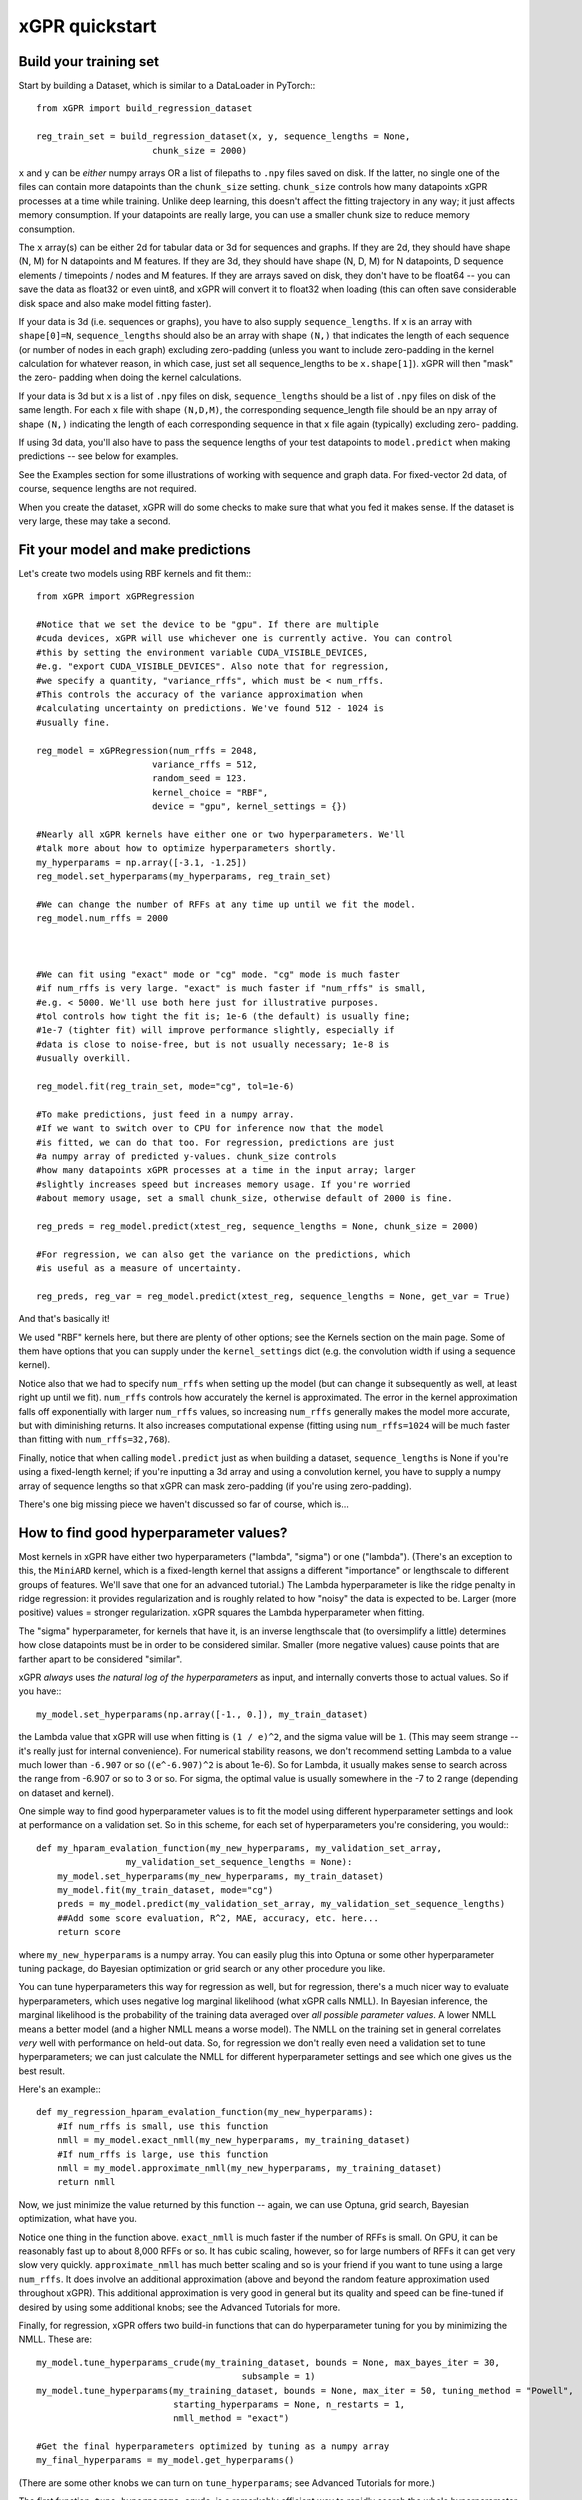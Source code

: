 xGPR quickstart
===============================================

Build your training set
-------------------------

Start by building a Dataset, which is similar to a DataLoader in PyTorch:::

  from xGPR import build_regression_dataset

  reg_train_set = build_regression_dataset(x, y, sequence_lengths = None,
                        chunk_size = 2000)

``x`` and ``y`` can be *either* numpy arrays OR a list of filepaths
to ``.npy`` files saved on disk. If the latter, no single one of the
files can contain more datapoints than the ``chunk_size`` setting.
``chunk_size`` controls how many datapoints xGPR processes at a time
while training. Unlike deep learning, this doesn't affect the fitting
trajectory in any way; it just affects memory consumption. If your
datapoints are really large, you can use a smaller chunk size to
reduce memory consumption.

The ``x`` array(s) can be either 2d for tabular data or 3d for sequences
and graphs. If they are 2d, they should have shape (N, M) for N datapoints
and M features. If they are 3d, they should have shape (N, D, M) for N
datapoints, D sequence elements / timepoints / nodes and M features.
If they are arrays saved on disk, they don't have to be float64 -- you can
save the data as float32 or even uint8, and xGPR will convert it to
float32 when loading (this can often save considerable disk space
and also make model fitting faster).

If your data is 3d (i.e. sequences or graphs), you have to also supply
``sequence_lengths``. If ``x`` is an array with ``shape[0]=N``,
``sequence_lengths`` should also be an array with shape ``(N,)`` that
indicates the length of each sequence (or number of nodes in each graph)
excluding zero-padding (unless you want to include zero-padding in the 
kernel calculation for whatever reason, in which case, just set all
sequence_lengths to be ``x.shape[1]``). xGPR will then "mask" the zero-
padding when doing the kernel calculations.

If your data is 3d but ``x`` is a list of ``.npy`` files on disk,
``sequence_lengths`` should be a list of ``.npy`` files on disk
of the same length. For each ``x`` file with shape ``(N,D,M)``,
the corresponding sequence_length file should be an npy array
of shape ``(N,)`` indicating the length of each corresponding
sequence in that ``x`` file again (typically) excluding zero-
padding.

If using 3d data, you'll also have to pass the sequence lengths of your
test datapoints to ``model.predict`` when making predictions -- see below
for examples.

See the Examples section for some illustrations of working with sequence
and graph data. For fixed-vector 2d data, of course, sequence lengths are not required.

When you create the dataset, xGPR will do some checks to make sure that
what you fed it makes sense. If the dataset is very large, these may take a
second.

Fit your model and make predictions
-------------------------------------

Let's create two models using RBF kernels and fit them:::

  from xGPR import xGPRegression

  #Notice that we set the device to be "gpu". If there are multiple
  #cuda devices, xGPR will use whichever one is currently active. You can control
  #this by setting the environment variable CUDA_VISIBLE_DEVICES,
  #e.g. "export CUDA_VISIBLE_DEVICES". Also note that for regression,
  #we specify a quantity, "variance_rffs", which must be < num_rffs.
  #This controls the accuracy of the variance approximation when
  #calculating uncertainty on predictions. We've found 512 - 1024 is
  #usually fine.

  reg_model = xGPRegression(num_rffs = 2048,
                        variance_rffs = 512, 
                        random_seed = 123.
                        kernel_choice = "RBF",
                        device = "gpu", kernel_settings = {})

  #Nearly all xGPR kernels have either one or two hyperparameters. We'll
  #talk more about how to optimize hyperparameters shortly.
  my_hyperparams = np.array([-3.1, -1.25])
  reg_model.set_hyperparams(my_hyperparams, reg_train_set)

  #We can change the number of RFFs at any time up until we fit the model.
  reg_model.num_rffs = 2000



  #We can fit using "exact" mode or "cg" mode. "cg" mode is much faster
  #if num_rffs is very large. "exact" is much faster if "num_rffs" is small,
  #e.g. < 5000. We'll use both here just for illustrative purposes.
  #tol controls how tight the fit is; 1e-6 (the default) is usually fine;
  #1e-7 (tighter fit) will improve performance slightly, especially if
  #data is close to noise-free, but is not usually necessary; 1e-8 is
  #usually overkill.

  reg_model.fit(reg_train_set, mode="cg", tol=1e-6)

  #To make predictions, just feed in a numpy array.
  #If we want to switch over to CPU for inference now that the model
  #is fitted, we can do that too. For regression, predictions are just
  #a numpy array of predicted y-values. chunk_size controls
  #how many datapoints xGPR processes at a time in the input array; larger
  #slightly increases speed but increases memory usage. If you're worried
  #about memory usage, set a small chunk_size, otherwise default of 2000 is fine.

  reg_preds = reg_model.predict(xtest_reg, sequence_lengths = None, chunk_size = 2000)

  #For regression, we can also get the variance on the predictions, which
  #is useful as a measure of uncertainty.

  reg_preds, reg_var = reg_model.predict(xtest_reg, sequence_lengths = None, get_var = True)


And that's basically it!

We used "RBF" kernels here, but there are plenty of other options; see the Kernels
section on the main page. Some of them have options that you can supply under the
``kernel_settings`` dict (e.g. the convolution width if using a sequence kernel).

Notice also that we had to specify ``num_rffs`` when setting up the model (but can
change it subsequently as well, at least right up until we fit). ``num_rffs`` controls
how accurately the kernel is approximated. The error in the kernel approximation falls
off exponentially with larger ``num_rffs`` values, so increasing ``num_rffs`` generally
makes the model more accurate, but with diminishing returns. It also increases
computational expense (fitting using ``num_rffs=1024`` will be much faster than fitting
with ``num_rffs=32,768``).

Finally, notice that when calling ``model.predict`` just as when building a dataset,
``sequence_lengths`` is None if you're using a fixed-length kernel; if you're inputting
a 3d array and using a convolution kernel, you have to supply a numpy array of sequence
lengths so that xGPR can mask zero-padding (if you're using zero-padding).

There's one big missing piece we haven't discussed so far of course, which is...


How to find good hyperparameter values?
----------------------------------------

Most kernels in xGPR have either two hyperparameters ("lambda", "sigma") or one ("lambda").
(There's an exception to this, the ``MiniARD`` kernel, which is a fixed-length kernel
that assigns a different "importance" or lengthscale to different groups of features. 
We'll save that one for an advanced tutorial.) The Lambda hyperparameter is like the ridge
penalty in ridge regression: it provides regularization and is roughly related to how "noisy"
the data is expected to be. Larger (more positive) values = stronger regularization.
xGPR squares the Lambda hyperparameter when fitting.

The "sigma" hyperparameter, for kernels that have it, is an inverse lengthscale that (to oversimplify
a little) determines how close datapoints must be in order to be considered similar. Smaller (more
negative values) cause points that are farther apart to be considered "similar".

xGPR *always* uses *the natural log of the hyperparameters* as input, and internally converts those
to actual values. So if you have:::

  my_model.set_hyperparams(np.array([-1., 0.]), my_train_dataset)

the Lambda value that xGPR will use when fitting is ``(1 / e)^2``, and the sigma value will be ``1``.
(This may seem strange -- it's really just for internal convenience). For numerical stability reasons,
we don't recommend setting Lambda to a value much lower than ``-6.907`` or so
(``(e^-6.907)^2`` is about 1e-6). So for Lambda, it usually makes sense to search across the
range from -6.907 or so to 3 or so. For sigma, the optimal value is usually somewhere in the -7 to 2
range (depending on dataset and kernel).

One simple way to find good hyperparameter values is to fit the model using different 
hyperparameter settings and look at performance on a validation set. So in this scheme, for each set of
hyperparameters you're considering, you would:::

   def my_hparam_evalation_function(my_new_hyperparams, my_validation_set_array,
                    my_validation_set_sequence_lengths = None):
       my_model.set_hyperparams(my_new_hyperparams, my_train_dataset)
       my_model.fit(my_train_dataset, mode="cg")
       preds = my_model.predict(my_validation_set_array, my_validation_set_sequence_lengths)
       ##Add some score evaluation, R^2, MAE, accuracy, etc. here...
       return score

where ``my_new_hyperparams`` is a numpy array. You can easily plug this into Optuna or
some other hyperparameter tuning package, do Bayesian optimization or grid search or
any other procedure you like.

You can tune hyperparameters this way for regression as well, but for regression, there's
a much nicer way to evaluate hyperparameters, which uses negative log marginal likelihood
(what xGPR calls NMLL). In Bayesian inference, the marginal likelihood is the probability
of the training data averaged over *all possible parameter values*.  A lower NMLL means
a better model (and a higher NMLL means a worse model). The NMLL on the training set in
general correlates *very* well with performance on held-out data. So, for regression we
don't really even need a validation set to tune hyperparameters; we can just calculate the
NMLL for different hyperparameter settings and see which one gives us the best result.

Here's an example:::

   def my_regression_hparam_evalation_function(my_new_hyperparams):
       #If num_rffs is small, use this function
       nmll = my_model.exact_nmll(my_new_hyperparams, my_training_dataset)
       #If num_rffs is large, use this function
       nmll = my_model.approximate_nmll(my_new_hyperparams, my_training_dataset)
       return nmll

Now, we just minimize the value returned by this function -- again, we can use Optuna,
grid search, Bayesian optimization, what have you.

Notice one thing in the function above. ``exact_nmll`` is much faster if the
number of RFFs is small. On GPU, it can be reasonably fast up to about 8,000 RFFs or so.
It has cubic scaling, however, so for large numbers of RFFs it can get very
slow very quickly. ``approximate_nmll`` has much better scaling and so is your
friend if you want to tune using a large ``num_rffs``. It does involve an additional
approximation (above and beyond the random feature approximation used throughout xGPR).
This additional approximation is very good in general but its quality and speed can
be fine-tuned if desired by using some additional knobs; see the Advanced Tutorials for
more.

Finally, for regression, xGPR offers two build-in functions that can do hyperparameter
tuning for you by minimizing the NMLL. These are::

  my_model.tune_hyperparams_crude(my_training_dataset, bounds = None, max_bayes_iter = 30,
                                         subsample = 1)
  my_model.tune_hyperparams(my_training_dataset, bounds = None, max_iter = 50, tuning_method = "Powell",
                            starting_hyperparams = None, n_restarts = 1,
                            nmll_method = "exact")

  #Get the final hyperparameters optimized by tuning as a numpy array
  my_final_hyperparams = my_model.get_hyperparams()


(There are some other knobs we can turn on ``tune_hyperparams``; see Advanced Tutorials for more.)

The first function, ``tune_hyperparams_crude``, is a remarkably efficient way to rapidly
search the whole hyperparameter space for 1 and 2 hyperparameter kernels. It lets you
specify a "subsample" argument; if this is less than 1(e.g. 0.5), it will use the specified fraction
of the training data when tuning. Both functions let you specify search boundaries or just pass
None (the default) for ``bounds``; if None, xGPR uses some default search boundaries.

``tune_hyperparams_crude`` uses an SVD, which means it doesn't scale well
-- it can get pretty slow for  ``num_rffs = 3,000`` or above. Fortunately, we've generally
found that the hyperparameters which give good NMLL with a small number of RFFs
(a sketchy kernel approximation) are usually not too terribly far away from those which give
good NMLL with a larger number of RFFs (a better kernel approximation).
(This is a rule of thumb, and like all rules of thumb should be used with caution.)
So, one way to use these two functions together is to use ``tune_hyperparams_crude`` for a
fast initial search, then (if desired) further fine-tune the hyperparameters using
``tune_hyperparams``. For example:::

  my_model.device = "gpu"
  my_model.num_rffs = 1024
  my_model.tune_hyperparams_crude(my_train_dataset)
  rough_hparams = my_model.get_hyperparams()

  #Use rough_hparams as a starting point for fine-tuning.
  #We could also set a bounding box around rough_hparams,
  #pass that as bounds, set n_restarts to say 3 and
  #thoroughly explore the space around rough_hparams. Or
  #even just do a gridsearch across the space around rough
  #hparams. See the examples section for some illustrations.
  my_model.num_rffs = 4096
  my_model.tune_hyperparams(my_train_dataset, max_iter = 50,
                        tuning_method = "L-BFGS-B",
                        starting_hyperparams = rough_hparams,
                        n_restarts = 1,
                        nmll_method = "exact")

``tune_hyperparams`` can use one of three different algorithms or ``tuning_method``:
``Powell``, ``L-BFGS-B`` and ``Nelder-Mead``. ``L-BFGS-B`` uses the fewest iterations,
but has to calculate the gradient on each, so it's slow if ``num_rffs`` is large.
If ``num_rffs`` is large, instead, consider ``Powell`` and ``Nelder-Mead``. ``Nelder-Mead``
is usually better than ``Powell`` at finding the absolute best possible value, but
it can take a *lot* of iterations to converge, so it's only good if you're not in a
hurry. We generally prefer Powell to Nelder-Mead.

Remember that when calculating NMLL, we could use ``exact_nmll`` or
``approximate_nmll``. The function ``tune_hyperparams`` offers you the same choice:
you can set ``nmll_method`` to either ``nmll_method=exact`` or ``nmll_method=approximate``,
and the considerations are the same. Again, ``exact`` is faster if ``num_rffs`` is small,
while ``approximate_nmll`` has better scaling.

Finally, one important thing to keep in mind. Most of these methods run at reasonable
speed on GPU. On CPU, however, tuning with a large ``num_rffs`` can be a slow slow slog.
Setting the ``num_threads`` parameter on your model can help a little, e.g.:::

  my_model.num_threads = 4

``num_threads`` is ignored if you're fitting on GPU. But that can only help so much. We strongly
recommend doing hyperparameter tuning and fitting on GPU whenever possible. Making predictions,
by contrast, is reasonably fast on CPU. So fitting on GPU and
doing inference on CPU is a perfectly viable way to go if desired.

That's really all you absolutely need to know! For lots of useful TMI, see Advanced Tutorials.
